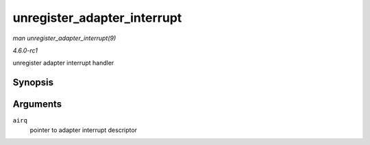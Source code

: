 
.. _API-unregister-adapter-interrupt:

============================
unregister_adapter_interrupt
============================

*man unregister_adapter_interrupt(9)*

*4.6.0-rc1*

unregister adapter interrupt handler


Synopsis
========

.. c:function:: void unregister_adapter_interrupt( struct airq_struct * airq )

Arguments
=========

``airq``
    pointer to adapter interrupt descriptor
